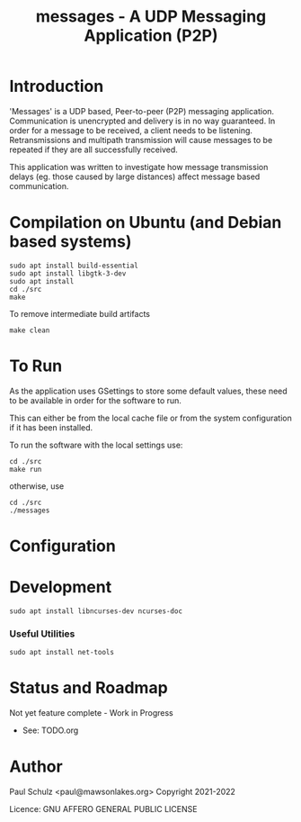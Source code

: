 #+TITLE: messages - A UDP Messaging Application (P2P)

* Introduction

'Messages' is a UDP based, Peer-to-peer (P2P) messaging application.
Communication is unencrypted and delivery is in no way guaranteed. In order for
a message to be received, a client needs to be listening. Retransmissions and
multipath transmission will cause messages to be repeated if they
are all successfully received. 

This application was written to investigate how message transmission delays (eg.
those caused by large distances) affect message based communication.

* Compilation on Ubuntu (and Debian based systems)
#+begin_src shell
  sudo apt install build-essential
  sudo apt install libgtk-3-dev
  sudo apt install  
  cd ./src
  make
#+end_src

To remove intermediate build artifacts
#+begin_src shell
  make clean
#+end_src

* To Run
As the application uses GSettings to store some default values, these need to be
available in order for the software to run.

This can either be from the local cache file or from the system configuration if
it has been installed.

To run the software with the local settings use:
#+begin_src text
  cd ./src
  make run
#+end_src
otherwise, use
#+begin_src text
  cd ./src
  ./messages
#+end_src

* Configuration
* Development
#+begin_src shell
  sudo apt install libncurses-dev ncurses-doc
#+end_src
*** Useful Utilities
#+begin_src shell
  sudo apt install net-tools
#+end_src
* Status and Roadmap
Not yet feature complete - Work in Progress
- See: TODO.org

* Author

Paul Schulz <paul@mawsonlakes.org>
Copyright 2021-2022

Licence: GNU AFFERO GENERAL PUBLIC LICENSE
